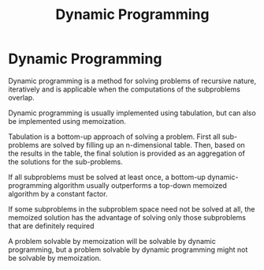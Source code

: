#+TITLE: Dynamic Programming

* Dynamic Programming

Dynamic programming is a method for solving problems of recursive nature,
iteratively and is applicable when the computations of the subproblems overlap.

Dynamic programming is usually implemented using tabulation, but can also be
implemented using memoization.

Tabulation is a bottom-up approach of solving a problem. First all sub-problems
are solved by filling up an n-dimensional table. Then, based on the results in
the table, the final solution is provided as an aggregation of the solutions for
the sub-problems.

If all subproblems must be solved at least once, a bottom-up dynamic-programming
algorithm usually outperforms a top-down memoized algorithm by a constant factor.

If some subproblems in the subproblem space need not be solved at all, the
memoized solution has the advantage of solving only those subproblems that are
definitely required

A problem solvable by memoization will be solvable by dynamic programming, but a
problem solvable by dynamic programming might not be solvable by memoization.
